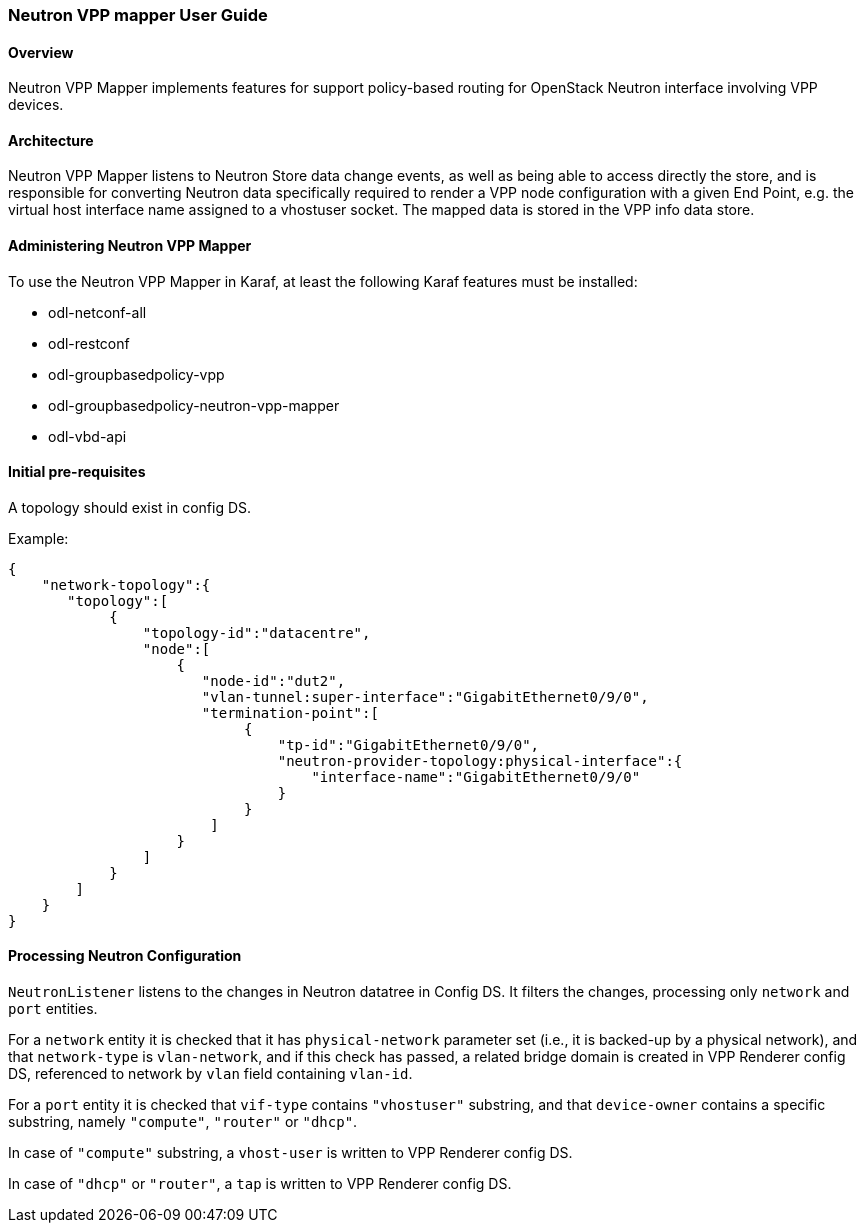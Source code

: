 :SUBJECT: Neutron VPP Mapper

=== Neutron VPP mapper User Guide

==== Overview
{SUBJECT} implements features for support policy-based routing for OpenStack Neutron interface involving VPP devices.

==== Architecture
{SUBJECT} listens to Neutron Store data change events, as well as being able to access directly the store, and is responsible for converting Neutron data specifically required to render a VPP node configuration with a given End Point, e.g. the virtual host interface name assigned to a vhostuser socket. The mapped data is stored in the VPP info data store.

==== Administering Neutron VPP Mapper
To use the {SUBJECT} in Karaf, at least the following Karaf features must be installed:

* odl-netconf-all
* odl-restconf
* odl-groupbasedpolicy-vpp
* odl-groupbasedpolicy-neutron-vpp-mapper
* odl-vbd-api

==== Initial pre-requisites
A topology should exist in config DS.

.Example:
----
{
    "network-topology":{
       "topology":[
            {
                "topology-id":"datacentre",
                "node":[
                    {
                       "node-id":"dut2",
                       "vlan-tunnel:super-interface":"GigabitEthernet0/9/0",
                       "termination-point":[
                            {
                                "tp-id":"GigabitEthernet0/9/0",
                                "neutron-provider-topology:physical-interface":{
                                    "interface-name":"GigabitEthernet0/9/0"
                                }
                            }
                        ]
                    }
                ]
            }
        ]
    }
}
----


==== Processing Neutron Configuration
`NeutronListener` listens to the changes in Neutron datatree in Config DS. It filters the changes, processing only `network` and `port` entities.

For a `network` entity it is checked that it has `physical-network` parameter set (i.e., it is backed-up by a physical network), and that `network-type` is `vlan-network`, and if this check has passed, a related bridge domain is created in VPP Renderer config DS, referenced to network by `vlan` field containing `vlan-id`.

For a `port` entity it is checked that `vif-type` contains `"vhostuser"` substring, and that `device-owner` contains a specific substring, namely `"compute"`, `"router"` or `"dhcp"`.

In case of `"compute"` substring, a `vhost-user` is written to VPP Renderer config DS.

In case of `"dhcp"` or `"router"`, a `tap` is written to VPP Renderer config DS.




